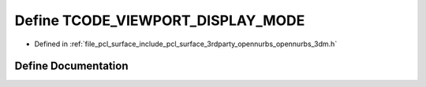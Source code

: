.. _exhale_define_opennurbs__3dm_8h_1a743064f5176082c2e9fdf21474990c95:

Define TCODE_VIEWPORT_DISPLAY_MODE
==================================

- Defined in :ref:`file_pcl_surface_include_pcl_surface_3rdparty_opennurbs_opennurbs_3dm.h`


Define Documentation
--------------------


.. doxygendefine:: TCODE_VIEWPORT_DISPLAY_MODE
